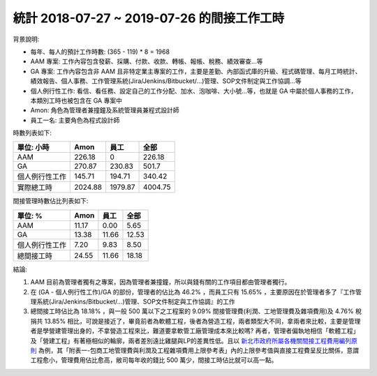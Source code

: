 統計 2018-07-27 ~ 2019-07-26 的間接工作工時
===============================================================================

背景說明:

* 每年、每人的預計工作時數: (365 - 119) * 8 = 1968
* AAM 專案: 工作內容包含發薪、採購、付款、收款、轉帳、報帳、稅務、績效審查…等
* GA 專案: 工作內容包含非 AAM 且非特定業主專案的工作，主要是差勤、內部函式庫的升級、程式碼管理、每月工時統計、績效報告、個人事務、工作管理系統(Jira/Jenkins/Bitbucket/...)管理、SOP文件制定與工作協調…等
* 個人例行性工作: 看信、看任務、設定自己的工作分配、加水、泡咖啡、大小號…等，也就是 GA 中屬於個人事務的工作，本類別工時也被包含在 GA 專案中
* Amon: 角色為管理者兼撞鐘及系統管理員兼程式設計師
* 員工一名: 主要角色為程式設計師

時數列表如下:

============== ============== ============== ==============
單位: 小時     Amon           員工           全部
============== ============== ============== ==============
AAM            226.18         0              226.18
GA             270.87         230.83         501.7
個人例行性工作 145.71         194.71         340.42
實際總工時     2024.88        1979.87        4004.75
============== ============== ============== ==============

間接管理時數佔比列表如下:

============== ============== ============== ==============
單位: %        Amon           員工           全部
============== ============== ============== ==============
AAM            11.17          0.00           5.65
GA             13.38          11.66          12.53
個人例行性工作 7.20           9.83           8.50
總間接工時     24.55          11.66          18.18
============== ============== ============== ==============

結論:

1. AAM 目前為管理者獨有之專案，因為管理者兼撞鐘，所以與錢有關的工作項目都由管理者獨行。
#. 在 (GA - 個人例行性工作)/GA 的部份，管理者的佔比為 46.2% ，而員工只有 15.65% ，主要原因在於管理者多了『工作管理系統(Jira/Jenkins/Bitbucket/...)管理、SOP文件制定與工作協調』的工作
#. 總間接工時佔比為 18.18% ，與一般 500 萬以下之工程案的 9.09% 間接管理費(利潤、工地管理費及雜項費用)及 4.76% 稅捐共 13.85% 相比，可說是接近了，畢竟前者為軟體工程，後者為營造工程，兩者類型大不同，拿兩者來比較，主要是管理者是學營建管理出身的，不拿營造工程來比，難道要拿軟管工廠管理成本來比較嗎? 再者，管理者偏執地相信「軟體工程」及「營建工程」有著極相似的輪廓，兩者差別遠比雞腿與LP的差異性低。且以 `新北市政府所屬各機關間接工程費用編列原則 <http://www.rootlaw.com.tw/LawArticle.aspx?LawID=B020180001017700-1051222>`_ 為例，其「附表一-包商工地管理費與利潤及工程雜項費用上限參考表」內的上限參考值與直接工程費呈反比關係，意謂工程愈小，管理費用佔比愈高，敝司每年收的錢比 500 萬少，間接工時佔比就可以高一點。